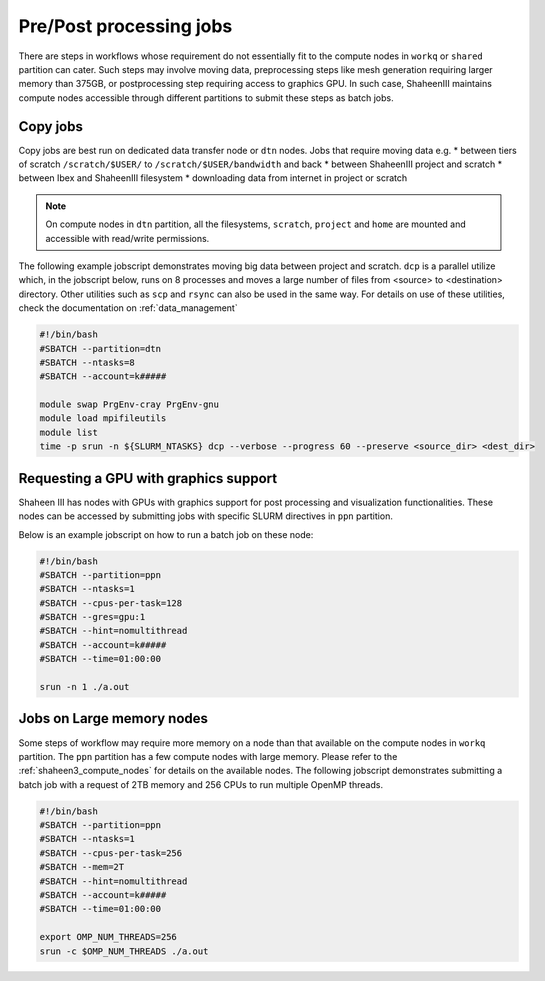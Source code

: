 .. sectionauthor:: Mohsin Ahmed Shaikh <mohsin.shaikh@kaust.edu.sa>
.. meta::
    :description: Shaheen III Pre/Post processing Jobs 
    :keywords: Shaheen III, l40, gpus, large memory, dtn, ppn, copy

.. _shaheen_pre_post_jobs:

=========================
Pre/Post processing jobs
=========================

There are steps in workflows whose requirement do not essentially fit to the compute nodes in ``workq`` or ``shared`` partition can cater. Such steps may involve moving data, preprocessing steps like mesh generation requiring larger memory than 375GB, or postprocessing step requiring access to graphics GPU. In such case, ShaheenIII maintains compute nodes accessible through different partitions to submit these steps as batch jobs.

Copy jobs
==========
Copy jobs are best run on dedicated data transfer node or ``dtn`` nodes. 
Jobs that require moving data e.g. 
* between tiers of scratch  ``/scratch/$USER/`` to ``/scratch/$USER/bandwidth`` and back
* between ShaheenIII project and scratch
* between Ibex and ShaheenIII filesystem
* downloading data from internet in project or scratch

.. note:: 

    On compute nodes in ``dtn`` partition, all the filesystems, ``scratch``, ``project`` and ``home`` are mounted and accessible with read/write permissions. 

The following example jobscript demonstrates moving big data between project and scratch. ``dcp`` is a parallel utilize which, in the jobscript below, runs on 8 processes and moves a large number of files from <source> to <destination> directory. Other utilities such as ``scp`` and ``rsync`` can also be used in the same way. For details on use of these utilities, check the documentation on :ref:`data_management` 

.. code-block:: bash

    #!/bin/bash
    #SBATCH --partition=dtn
    #SBATCH --ntasks=8
    #SBATCH --account=k#####

    module swap PrgEnv-cray PrgEnv-gnu
    module load mpifileutils
    module list
    time -p srun -n ${SLURM_NTASKS} dcp --verbose --progress 60 --preserve <source_dir> <dest_dir>



Requesting a GPU with graphics support
=======================================
Shaheen III has nodes with GPUs with graphics support for post processing and visualization functionalities. These nodes can be accessed by submitting jobs with specific SLURM directives in ``ppn`` partition. 

Below is an example jobscript on how to run a batch job on these node:


.. code-block:: bash

    #!/bin/bash
    #SBATCH --partition=ppn
    #SBATCH --ntasks=1
    #SBATCH --cpus-per-task=128
    #SBATCH --gres=gpu:1
    #SBATCH --hint=nomultithread
    #SBATCH --account=k#####
    #SBATCH --time=01:00:00

    srun -n 1 ./a.out


Jobs on Large memory nodes
============================

Some steps of workflow may require more memory on a node than that available on the compute nodes in ``workq`` partition. The ``ppn`` partition has a few compute nodes with large memory. Please refer to the :ref:`shaheen3_compute_nodes` for details on the available nodes. The following jobscript demonstrates submitting a batch job with a request of 2TB memory and 256 CPUs to run multiple OpenMP threads.

.. code-block:: bash

    #!/bin/bash
    #SBATCH --partition=ppn
    #SBATCH --ntasks=1
    #SBATCH --cpus-per-task=256
    #SBATCH --mem=2T
    #SBATCH --hint=nomultithread
    #SBATCH --account=k#####
    #SBATCH --time=01:00:00
    
    export OMP_NUM_THREADS=256
    srun -c $OMP_NUM_THREADS ./a.out